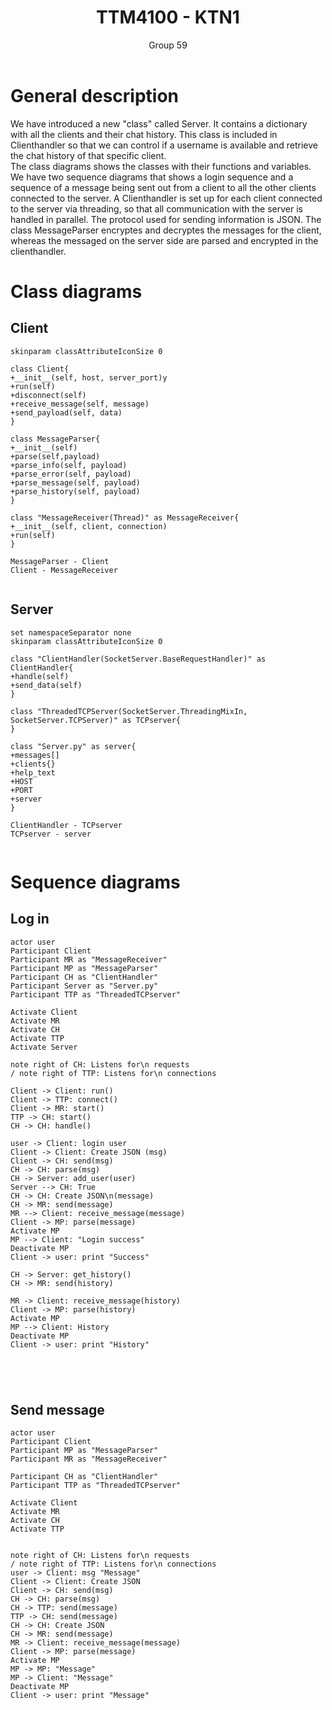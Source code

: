 #+AUTHOR: Group 59
#+TITLE: TTM4100 - KTN1
* General description
We have introduced a new "class" called Server. It contains a dictionary with all
the clients and their chat history. This class is included in Clienthandler so
 that we can control if a username is available and retrieve the chat history of
 that specific client.
\\
The class diagrams shows the classes with their functions and variables. We have
 two sequence diagrams that shows a login sequence and a sequence of a message
 being sent out from a client to all the other clients connected to the server.
 A Clienthandler is set up for each client connected to the server via
 threading, so that all communication with the server is handled in parallel.
 The protocol used for sending information is JSON. The class MessageParser
 encryptes and decryptes the messages for the client, whereas the messaged on
 the server side are parsed and encrypted in the clienthandler.
* Class diagrams
** Client
#+begin_src plantuml :file client_class.png
skinparam classAttributeIconSize 0

class Client{
+__init__(self, host, server_port)y
+run(self)
+disconnect(self)
+receive_message(self, message)
+send_payload(self, data)
}

class MessageParser{
+__init__(self)
+parse(self,payload)
+parse_info(self, payload)
+parse_error(self, payload)
+parse_message(self, payload)
+parse_history(self, payload)
}

class "MessageReceiver(Thread)" as MessageReceiver{
+__init__(self, client, connection)
+run(self)
}

MessageParser - Client
Client - MessageReceiver

#+end_src

#+RESULTS:
[[file:client_class.png]]

** Server
#+begin_src plantuml :file server_class.png
set namespaceSeparator none
skinparam classAttributeIconSize 0

class "ClientHandler(SocketServer.BaseRequestHandler)" as ClientHandler{
+handle(self)
+send_data(self)
}

class "ThreadedTCPServer(SocketServer.ThreadingMixIn, SocketServer.TCPServer)" as TCPserver{
}

class "Server.py" as server{
+messages[]
+clients{}
+help_text
+HOST
+PORT
+server
}

ClientHandler - TCPserver
TCPserver - server

#+end_src

#+RESULTS:
[[file:server_class.png]]

* Sequence diagrams
** Log in
#+begin_src plantuml :file sequence_login.png
actor user
Participant Client
Participant MR as "MessageReceiver"
Participant MP as "MessageParser"
Participant CH as "ClientHandler"
Participant Server as "Server.py"
Participant TTP as "ThreadedTCPserver"

Activate Client
Activate MR
Activate CH
Activate TTP
Activate Server

note right of CH: Listens for\n requests
/ note right of TTP: Listens for\n connections

Client -> Client: run()
Client -> TTP: connect()
Client -> MR: start()
TTP -> CH: start()
CH -> CH: handle()

user -> Client: login user
Client -> Client: Create JSON (msg)
Client -> CH: send(msg)
CH -> CH: parse(msg)
CH -> Server: add_user(user)
Server --> CH: True
CH -> CH: Create JSON\n(message)
CH -> MR: send(message)
MR --> Client: receive_message(message)
Client -> MP: parse(message)
Activate MP
MP --> Client: "Login success"
Deactivate MP
Client -> user: print "Success"

CH -> Server: get_history()
CH -> MR: send(history)

MR -> Client: receive_message(history)
Client -> MP: parse(history)
Activate MP
MP --> Client: History
Deactivate MP
Client -> user: print "History"




#+end_src

#+RESULTS:
[[file:sequence_login.png]]

** Send message
#+begin_src plantuml :file sequence_msg.png
actor user
Participant Client
Participant MP as "MessageParser"
Participant MR as "MessageReceiver"

Participant CH as "ClientHandler"
Participant TTP as "ThreadedTCPserver"

Activate Client
Activate MR
Activate CH
Activate TTP


note right of CH: Listens for\n requests
/ note right of TTP: Listens for\n connections
user -> Client: msg "Message"
Client -> Client: Create JSON
Client -> CH: send(msg)
CH -> CH: parse(msg)
CH -> TTP: send(message)
TTP -> CH: send(message)
CH -> CH: Create JSON
CH -> MR: send(message)
MR -> Client: receive_message(message)
Client -> MP: parse(message)
Activate MP
MP -> MP: "Message"
MP -> Client: "Message"
Deactivate MP
Client -> user: print "Message"

#+end_src

#+RESULTS:
[[file:sequence_msg]]
